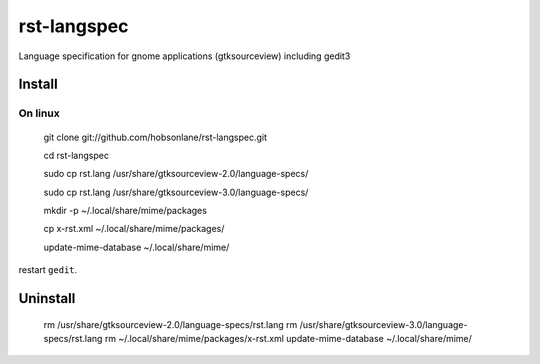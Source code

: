 rst-langspec
=============

Language specification for gnome applications (gtksourceview) including gedit3

Install
--------

On linux
~~~~~~~~~

    git clone git://github.com/hobsonlane/rst-langspec.git
    
    cd rst-langspec
   
    sudo cp rst.lang /usr/share/gtksourceview-2.0/language-specs/
   
    sudo cp rst.lang /usr/share/gtksourceview-3.0/language-specs/
   
    mkdir -p ~/.local/share/mime/packages
    
    cp x-rst.xml ~/.local/share/mime/packages/
    
    update-mime-database ~/.local/share/mime/

restart ``gedit``.


Uninstall
----------

   rm /usr/share/gtksourceview-2.0/language-specs/rst.lang
   rm /usr/share/gtksourceview-3.0/language-specs/rst.lang
   rm ~/.local/share/mime/packages/x-rst.xml
   update-mime-database ~/.local/share/mime/



